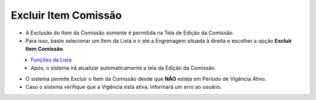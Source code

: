 Excluir Item Comissão
#####################
- A Exclusão do Item da Comissão somente é permitida na Tela de Edição da Comissão.
- Para isso, baste selecionar um Item da Lista e ir até a Engrenagem situada à direita e escolher a opção **Excluir Item Comissão**.

|imagem19|
   - `Funções da Lista <funcoes_lista.html#section>`__
   - Após, o sistema irá atualizar automaticamente a tela da Edição da Comissão.   

- O sistema permite Excluir o Item da Comissão desde que **NÃO** esteja em Período de Vigência Ativo.
     
- Caso o sistema verifique que a Vigência está ativa, informará um erro ao usuário.
   
|imagem24|


.. |br| raw:: html

   <br />


.. |imagem19| image:: imagens/Editar_Comissao_Itens_2.png

.. |imagem24| image:: imagens/Item_Erro_2.png
